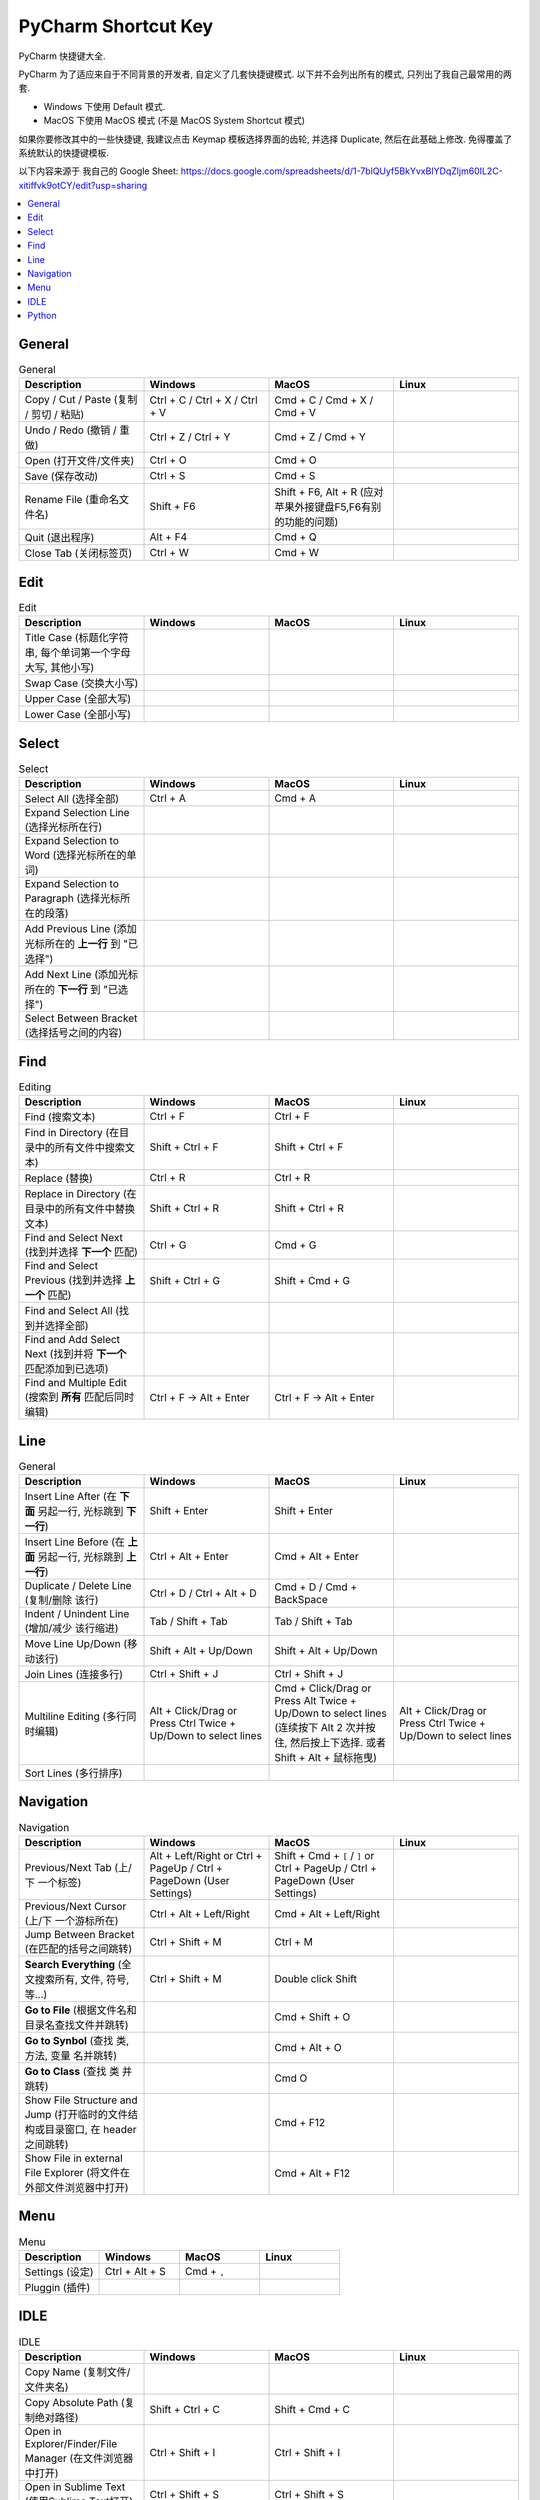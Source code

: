 PyCharm Shortcut Key
==============================================================================

PyCharm 快捷键大全.

PyCharm 为了适应来自于不同背景的开发者, 自定义了几套快捷键模式. 以下并不会列出所有的模式, 只列出了我自己最常用的两套.

- Windows 下使用 Default 模式.
- MacOS 下使用 MacOS 模式 (不是 MacOS System Shortcut 模式)

如果你要修改其中的一些快捷键, 我建议点击 Keymap 模板选择界面的齿轮, 并选择 Duplicate, 然后在此基础上修改. 免得覆盖了系统默认的快捷键模板.

以下内容来源于 我自己的 Google Sheet: https://docs.google.com/spreadsheets/d/1-7blQUyf5BkYvxBIYDqZljm60IL2C-xitiffvk9otCY/edit?usp=sharing

.. contents::
    :depth: 1
    :local:


General
------------------------------------------------------------------------------

.. list-table:: General
    :widths: 20 20 20 20
    :header-rows: 1

    * - Description
      - Windows
      - MacOS
      - Linux

    * - Copy / Cut / Paste (复制 / 剪切 / 粘贴)
      - Ctrl + C / Ctrl + X / Ctrl + V
      - Cmd + C / Cmd + X / Cmd + V
      -

    * - Undo / Redo (撤销 / 重做)
      - Ctrl + Z / Ctrl + Y
      - Cmd + Z / Cmd + Y
      -

    * - Open (打开文件/文件夹)
      - Ctrl + O
      - Cmd + O
      -

    * - Save (保存改动)
      - Ctrl + S
      - Cmd + S
      -

    * - Rename File (重命名文件名)
      - Shift + F6
      - Shift + F6, Alt + R (应对苹果外接键盘F5,F6有别的功能的问题)
      -

    * - Quit (退出程序)
      - Alt + F4
      - Cmd + Q
      -

    * - Close Tab (关闭标签页)
      - Ctrl + W
      - Cmd + W
      -


Edit
------------------------------------------------------------------------------

.. list-table:: Edit
    :widths: 20 20 20 20
    :header-rows: 1

    * - Description
      - Windows
      - MacOS
      - Linux

    * - Title Case (标题化字符串, 每个单词第一个字母大写, 其他小写)
      -
      -
      -

    * - Swap Case (交换大小写)
      -
      -
      -

    * - Upper Case (全部大写)
      -
      -
      -

    * - Lower Case (全部小写)
      -
      -
      -


Select
------------------------------------------------------------------------------

.. list-table:: Select
    :widths: 20 20 20 20
    :header-rows: 1

    * - Description
      - Windows
      - MacOS
      - Linux

    * - Select All (选择全部)
      - Ctrl + A
      - Cmd + A
      -

    * - Expand Selection Line (选择光标所在行)
      -
      -
      -

    * - Expand Selection to Word (选择光标所在的单词)
      -
      -
      -

    * - Expand Selection to Paragraph (选择光标所在的段落)
      -
      -
      -

    * - Add Previous Line (添加光标所在的 **上一行** 到 "已选择")
      -
      -
      -

    * - Add Next Line (添加光标所在的 **下一行** 到 "已选择")
      -
      -
      -

    * - Select Between Bracket (选择括号之间的内容)
      -
      -
      -


Find
------------------------------------------------------------------------------

.. list-table:: Editing
    :widths: 20 20 20 20
    :header-rows: 1

    * - Description
      - Windows
      - MacOS
      - Linux

    * - Find (搜索文本)
      - Ctrl + F
      - Ctrl + F
      -

    * - Find in Directory (在目录中的所有文件中搜索文本)
      - Shift + Ctrl + F
      - Shift + Ctrl + F
      -

    * - Replace (替换)
      - Ctrl + R
      - Ctrl + R
      -

    * - Replace in Directory (在目录中的所有文件中替换文本)
      - Shift + Ctrl + R
      - Shift + Ctrl + R
      -

    * - Find and Select Next (找到并选择 **下一个** 匹配)
      - Ctrl + G
      - Cmd + G
      -

    * - Find and Select Previous (找到并选择 **上一个** 匹配)
      - Shift + Ctrl + G
      - Shift + Cmd + G
      -

    * - Find and Select All (找到并选择全部)
      -
      -
      -

    * - Find and Add Select Next (找到并将 **下一个** 匹配添加到已选项)
      -
      -
      -

    * - Find and Multiple Edit (搜索到 **所有** 匹配后同时编辑)
      - Ctrl + F -> Alt + Enter
      - Ctrl + F -> Alt + Enter
      -


Line
------------------------------------------------------------------------------

.. list-table:: General
    :widths: 20 20 20 20
    :header-rows: 1

    * - Description
      - Windows
      - MacOS
      - Linux

    * - Insert Line After (在 **下面** 另起一行, 光标跳到 **下一行**)
      - Shift + Enter
      - Shift + Enter
      -

    * - Insert Line Before (在 **上面** 另起一行, 光标跳到 **上一行**)
      - Ctrl + Alt + Enter
      - Cmd + Alt + Enter
      -

    * - Duplicate / Delete Line (复制/删除 该行)
      - Ctrl + D / Ctrl + Alt + D
      - Cmd + D / Cmd + BackSpace
      -

    * - Indent / Unindent Line (增加/减少 该行缩进)
      - Tab / Shift + Tab
      - Tab / Shift + Tab
      -

    * - Move Line Up/Down (移动该行)
      - Shift + Alt + Up/Down
      - Shift + Alt + Up/Down
      -

    * - Join Lines (连接多行)
      - Ctrl + Shift + J
      - Ctrl + Shift + J
      -

    * - Multiline Editing (多行同时编辑)
      - Alt + Click/Drag or Press Ctrl Twice + Up/Down to select lines
      - Cmd + Click/Drag or Press Alt Twice + Up/Down to select lines (连续按下 Alt 2 次并按住, 然后按上下选择. 或者 Shift + Alt + 鼠标拖曳)
      - Alt + Click/Drag or Press Ctrl Twice + Up/Down to select lines

    * - Sort Lines (多行排序)
      -
      -
      -


Navigation
------------------------------------------------------------------------------

.. list-table:: Navigation
    :widths: 10 10 10 10
    :header-rows: 1

    * - Description
      - Windows
      - MacOS
      - Linux

    * - Previous/Next Tab (上/下 一个标签)
      - Alt + Left/Right or Ctrl + PageUp / Ctrl + PageDown (User Settings)
      - Shift + Cmd + ``[`` / ``]`` or Ctrl + PageUp / Ctrl + PageDown (User Settings)
      -

    * - Previous/Next Cursor (上/下 一个游标所在)
      - Ctrl + Alt + Left/Right
      - Cmd + Alt + Left/Right
      -

    * - Jump Between Bracket (在匹配的括号之间跳转)
      - Ctrl + Shift + M
      - Ctrl + M
      -

    * - **Search Everything** (全文搜索所有, 文件, 符号, 等...)
      - Ctrl + Shift + M
      - Double click Shift
      -

    * - **Go to File** (根据文件名和目录名查找文件并跳转)
      -
      - Cmd + Shift + O
      -

    * - **Go to Synbol** (查找 类, 方法, 变量 名并跳转)
      -
      - Cmd + Alt + O
      -

    * - **Go to Class** (查找 类 并跳转)
      -
      - Cmd O
      -

    * - Show File Structure and Jump (打开临时的文件结构或目录窗口, 在 header 之间跳转)
      -
      - Cmd + F12
      -

    * - Show File in external File Explorer (将文件在外部文件浏览器中打开)
      -
      - Cmd + Alt + F12
      -


Menu
------------------------------------------------------------------------------

.. list-table:: Menu
    :widths: 20 20 20 20
    :header-rows: 1

    * - Description
      - Windows
      - MacOS
      - Linux

    * - Settings (设定)
      - Ctrl + Alt + S
      - Cmd + ``,``
      -

    * - Pluggin (插件)
      -
      -
      -


IDLE
------------------------------------------------------------------------------

.. list-table:: IDLE
    :widths: 20 20 20 20
    :header-rows: 1

    * - Description
      - Windows
      - MacOS
      - Linux

    * - Copy Name (复制文件/文件夹名)
      -
      -
      -

    * - Copy Absolute Path (复制绝对路径)
      - Shift + Ctrl + C
      - Shift + Cmd + C
      -

    * - Open in Explorer/Finder/File Manager (在文件浏览器中打开)
      - Ctrl + Shift + I
      - Ctrl + Shift + I
      -

    * - Open in Sublime Text (使用Sublime Text打开)
      - Ctrl + Shift + S
      - Ctrl + Shift + S
      -

    * - Open in Bash (使用运行)
      - Shift + `````
      - Shift + `````
      -

    * - Open in Default Application (使用默认的App打开)
      -
      -
      -

    * - Run This Python File (运行当前编辑的Python脚本)
      - Ctrl + Shift + F10
      - Ctrl + Shift + R
      -

    * - Run Last File (运行上次运行的脚本)
      - Shift + F10
      - Ctrl + R
      -

    * - Select and Run (选择一个脚本运行)
      - Alt + Shift + F10 (2 is the current file)
      - Alt + Ctrl + R (2 is the current file)
      -

    * - Debug Last File (调试上次运行的脚本)
      - Shift + F9
      - Ctrl + D
      -

    * - Select and Debug (选择一个脚本调试)
      - Alt + Shift + F9 (2 is the current file)
      - Alt + Ctrl + D (2 is the current file)
      -

    * - Open Command Line/Terminal (打开命令行)
      - Alt + F12
      - Alt + F12
      -

    * - Fold/Unfold All Once (折叠/打开 代码一次)
      - Ctrl + ``+``/``-``
      - Ctrl + ``+``/``-``
      -

    * - Fold/Unfold All Recursively (折叠/打开 全部代码)
      - Ctrl + Shift + ``+``/``-``
      - Ctrl + Shift + ``+``/``-``
      -

    * - Bookmark Here (为某处添加书签)
      - F11
      - F3
      -

    * - Show ALl Bookmark (浏览所有的书签)
      - Shift + F11
      - Cmd + F3
      -


Python
------------------------------------------------------------------------------

.. list-table:: Python
    :widths: 20 20 20 20
    :header-rows: 1

    * - Description
      - Windows
      - MacOS
      - Linux

    * - Comment/Uncomment (注释/取消注释)
      - Ctrl + ``/``
      - Ctrl + ``/``
      -

    * - Navigate to Previous/Next Method (上/下一个函数)
      - Alt + Up/Down
      - Ctrl + Up/Down (Has to disable MacOS's shortcut ``Mission Control`` and ``Application Window``)
      -

    * - Move Method/Class Up/Down (移动整个函数和类的位置)
      - Ctrl + Shift +
      - Shift + Cmd + Up/Down
      -

    * - Find Usage (在项目中查找用例)
      - Alt + F7
      - Alt + F7
      -

    * - Find Usage in File (在本文件中查找用例)
      - Ctrl + F7
      - Cmd + F7
      -

    * - Highlight Usage in File (高亮本文件中的所有用例)
      - Shift + Ctrl + F7
      - Shift + Cmd + F7
      -

    * - Go to Declaration (到第一次的声明处)
      - Ctrl + B
      - Cmd + B
      -

    * - Go to Implementation (到实现处, 可能有多个)
      - Ctrl + Alt + B
      - Cmd + Alt + B
      -

    * - View Definition (快速查看定义, 需要选中 类, 方法, 变量名)
      - Ctrl + Shift + I
      - Alt + Space
      -

    * - View Document (快速查看文档, 需要选中 类, 方法, 变量名)
      - Ctrl + Q
      - F1
      -

    * - View Parameters (快速查看参数信息, 游标要在括号内)
      -
      - Cmd + P
      -

    * - Show Type of Selected Variable (查看选中目标的类型信息)
      -
      - Ctrl + Shift + P
      -

    * - Pep8 Reformat (Pep8风格化代码)
      - Ctrl + Alt + L
      - Cmd + Alt + L
      -

    * - Optimize Import (自动整理Import)
      - Ctrl + Alt + O
      - Ctrl + Alt + O
      -

    * - Rename Variable (重命名变量)
      - Shift + F6
      - Shift + F6, Alt + R (应对苹果外接键盘F5,F6有别的功能的问题)
      -
